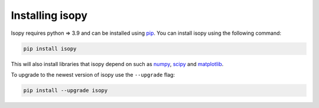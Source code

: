 Installing isopy
----------------
Isopy requires python  => 3.9  and can be installed using `pip <https://pip.pypa.io/en/stable/>`_.
You can install isopy using the following command:

.. code-block:: bash

    pip install isopy

This will also install libraries that isopy depend on such as
`numpy <https://numpy.org/>`_, `scipy <https://www.scipy.org/>`_
and `matplotlib <https://matplotlib.org/>`_.

To upgrade to the newest version of isopy use the ``--upgrade`` flag:

.. code-block:: bash

    pip install --upgrade isopy

